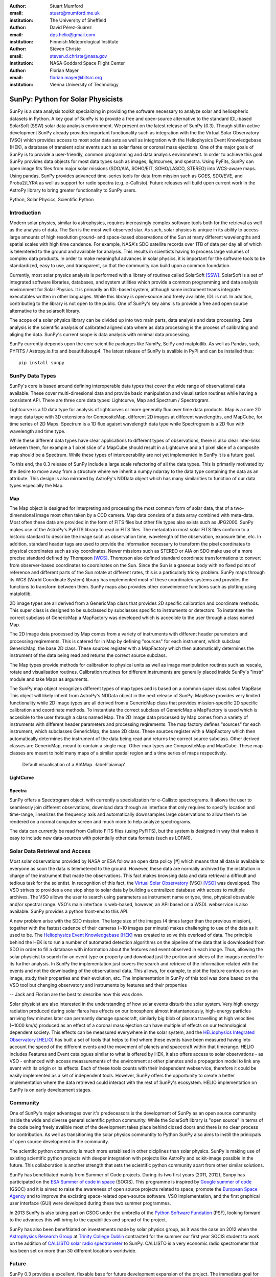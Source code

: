 :author: Stuart Mumford
:email: stuart@mumford.me.uk
:institution: The University of Sheffield

:author: David Pérez-Suárez
:email: dps.helio@gmail.com
:institution: Finnnish Meteorological Institute

:author: Steven Christe
:email: steven.d.christe@nasa.gov
:institution: NASA Goddard Space Flight Center

:author: Florian Mayer
:email: florian.mayer@bitsrc.org
:institution: Vienna University of Technology

----------------------------------
SunPy: Python for Solar Physicists
----------------------------------

.. class:: abstract

SunPy is a data analysis toolkit specializing in providing the software necessary to analyze solar and heliospheric datasets in Python. 
A key goal of SunPy is to provide a free and open-source alternative to the standard IDL-based SolarSoft (SSW) solar data analysis environment. 
We present on the latest release of SunPy (0.3). 
Though still in active development SunPy already provides important functionality such as integration with the the Virtual Solar Observatory (VSO) which provides access to most solar data sets as well as integration with the Heliophysics Event Knowledgebase (HEK), a database of transient solar events such as solar flares or coronal mass ejections. 
One of the major goals of SunPy is to provide a user-friendly, common programming and data analysis environmnent. 
In order to achieve this goal SunPy provides data objects for most data types such as images, lightcurves, and spectra. 
Using PyFits, SunPy can open image fits files from major solar missions (SDO/AIA, SOHO/EIT, SOHO/LASCO, STEREO) into WCS-aware maps. 
Using pandas, SunPy provides advanced time-series tools for data from mission such as GOES, SDO/EVE, and Proba2/LYRA as well as support for radio spectra (e.g. e-Callisto). 
Future releases will build upon current work in the AstroPy library to bring greater functionality to SunPy users.

.. class:: keywords

   Python, Solar Physics, Scientific Python

Introduction
------------

Modern solar physics, similar to astrophysics, requires increasingly complex software tools both for the retrieval as well as the analysis of data. 
The Sun is the most well-observed star. 
As such, solar physics is unique in its ability to access large amounts of high resolution ground- and space-based observations of the Sun at many different wavelengths and spatial scales with high time candence. 
For example, NASA's SDO satellite records over 1TB of data per day all of which is telemtered to the ground and available for analysis. 
This results in scientists having to process large volumes of complex data products. 
In order to make meaningful advances in solar physics, it is important for the software tools to be standardized, easy to use, and transparent, so that the community can build upon a common foundation.

Currently, most solar physics analysis is performed with a library of routines called SolarSoft [SSW]_. 
SolarSoft is a set of integrated software libraries, databases, and system utilities which provide a common programming and data analysis environment for Solar Physics. 
It is primarily an IDL-based system, although some instrument teams integrate executables written in other languages. 
While this library is open-source and freely available, IDL is not. 
In addition, contributing to the library is not open to the public. 
One of SunPy's key aims is to provide a free and open source alternative to the solarsoft library.

The scope of a solar physics library can be divided up into two main parts, data analysis and data processing.
Data analysis is the scientific analysis of calibrated aligned data where as data processing is the process of calibrating and aliging the data. 
SunPy's current scope is data analysis with minimal data processing.

SunPy currently depends upon the core scientific packages like NumPy, SciPy and matplotlib. 
As well as Pandas, suds, PYFITS / Astropy.io.fits and beautifulsoup4.
The latest release of SunPy is avalible in PyPI and can be installed thus:: 
    
    pip install sunpy


SunPy Data Types
----------------

SunPy's core is based around defining interoperable data types that cover the wide range of observational data available. 
These cover multi-dimesional data and provide basic manipulation and visualisation routines while having a consistent API. 
There are three core data types: Lightcurve, Map and Spectrum / Spectrogram.

Lightcurve is a 1D data type for analysis of lightcurves or more generally flux over time data products.
Map is a core 2D image data type with 3D extensions for CompositeMap, different 2D images at different wavelengths, and MapCube, for time series of 2D Maps. 
Spectrum is a 1D flux agaisnt wavelength data type while Spectrogram is a 2D flux with wavelength and time type.

While these different data types have clear applications to different types of observations, there is also clear inter-links between them, for example a 1 pixel slice of a MapCube should result in a Lightcurve and a 1 pixel slice of a composite map should be a Spectrum. 
While these types of interoperability are not yet implemented in SunPy it is a future goal.

To this end, the 0.3 release of SunPy include a large scale refactoring of all the data types. 
This is primarily motivated by the desire to move away from a structure where we inherit a numpy ndarray to the data type containing the data as an attribute. 
This design is also mirrored by AstroPy's NDData object which has many similarities to function of our data types especially the Map.

Map
===

The Map object is designed for interpreting and processing the most common form of solar data, that of a two-dimensional image most often taken by a CCD camera. 
Map data consists of a data array combined with meta-data. 
Most often these data are provided in the form of FITS files but other file types also exists such as JPG2000. 
SunPy makes use of the AstroPy's PyFITS library to read in FITS files. 
The metadata in most solar FITS files conform to a historic standard to describe the image such as observation time, wavelength of the observation, exposure time, etc. 
In addition, standard header tags are used to provide the information necessary to transform the pixel coordinates to physical coordinates such as sky coordinates. 
Newer missions such as STEREO or AIA on SDO make use of a more precise standard defined by Thompson [WCS]_. 
Thompson also defined standard coordinate transformations to convert from observer-based coordinates to coordinates on the Sun. 
Since the Sun is a gaseous body with no fixed points of reference and different parts of the Sun rotate at different rates, this is a particularly tricky problem. 
SunPy maps through its WCS (World Coordinate System) library has implemented most of these coordinates systems and provides the functions to transform between them. 
SunPy maps also provides other conveinience functions such as plotting using matplotlib.

2D image types are all derived from a GenericMap class that provides 2D specific calibration and coordinate methods. 
This super class is designed to be subclassed by subclasses specific to instruments or detectors. 
To instantiate the correct subclass of GenericMap a MapFactory was developed which is accecible to the user through a class named Map.

The 2D image data processed by Map comes from a variety of instruments with different header parameters and processing reqirements. 
This is catered for in Map by defining "sources" for each instrument, which subclass GenericMap, the base 2D class. 
These sources register with a MapFactory which then automatically determines the instrument of the data being read and returns the correct source subclass.

The Map types provide methods for calibration to physical units as well as image manipulation routines such as rescale, rotate and visualisation routines. 
Calibration routines for different instruments are generally placed inside SunPy's "instr" module and take Maps as arguments.

The SunPy map object recognizes different types of map types and is based on a common super class called MapBase. 
This object will likely inherit from AstroPy's NDData object in the next release of SunPy. 
MapBase provides very limited functionality while 2D image types are all derived from a GenericMap class that provides mission-specific 2D specific calibration and coordinate methods. 
To instantiate the correct subclass of GenericMap a MapFactory is used which is accesible to the user through a class named Map. 
The 2D image data processed by Map comes from a variety of instruments with different header parameters and processing reqirements. 
The map factory defines "sources" for each instrument, which subclasses GenericMap, the base 2D class. 
These sources register with a MapFactory which then automatically determines the instrument of the data being read and returns the correct source subclass. 
Other derived classes are GenericMap, meant to contain a single map. 
Other map types are CompositeMap and MapCube. 
These map classes are meant to hold many maps of a similar spatial region and a time series of maps respectively. 

.. figure:: plotting_ex1.png

   Default visualisation of a AIAMap. :label:'aiamap'

LightCurve
==========

Spectra
=======

SunPy offers a Spectrogram object, with currently a specialization for e-Callisto spectrograms. It allows the user to seamlessly join different observations,
download data through an interface that only requires to specify location and time-range, linearizes the frequency axis and automatically downsamples large
observations to allow them to be rendered on a normal computer screen and much more to help analyze spectrograms.

The data can currently be read from Callisto FITS files (using PyFITS), but the system is designed in way that makes it easy to include new data-sources
with potentially other data formats (such as LOFAR).

.. Function, Scope and Organisation of

.. * Map
.. * Spectra
.. * LightCurve
	
Solar Data Retrieval and Access
-------------------------------

Most solar observations provided by NASA or ESA follow an open data policy [#] which means that all data is available to everyone as soon the data is telemetered to the ground. 
However, these data are normally archived by the institution in charge of the instrument that made the observations. 
This fact makes browsing data and data retrieval a difficult and tedious task for the scientist. 
In recognition of this fact, the `Virtual Solar Observatory <http://virtualsolar.org>`_ (VSO) [VSO]_ was developed. 
The VSO strives to provides a one stop shop to solar data by building a centralized database with access to multiple archives. 
The VSO allows the user to search using parameters as instrument name or type, time, physical obsevable and/or spectral range.  
VSO's main interface is web-based, however, an API based on a WSDL webservice is also available. SunPy provides a python front-end to this API. 

A new problem arise with the SDO mission. 
The large size of the images (4 times larger than the previous mission), together with the fastest cadence of their cameras (~10 images per minute) makes challenging to use of the data as it used to be. 
The `Heliophysics Event Knowledgebase <http://www.lmsal.com/hek/>`_ [HEK]_ was created to solve this overload of data. 
The principle behind the HEK is to run a number of automated detection algorithms on the pipeline of the data that is downloaded from SDO in order to fill a database with information about the features and event observed in each image. 
Thus, allowing the solar physicist to search for an event type or property and download just the portion and slices of the images needed for its further analysis. 
In SunPy the implementation just covers the search and retrieve of the information related with the events and not the downloading of the observational data. 
This allows, for example, to plot the feature contours on an image, study their properties and their evolution, etc.
The implementation in SunPy of this tool was done based on the VSO tool but changing observatory and instruments by features and their properties

-- Jack and Florian are the best to describe how this was done.

Solar physicist are also interested in the understanding of how solar events disturb the solar system. 
Very high energy radiation produced during solar flares has effects on our ionosphere almost instantaneously, high-energy particles arriving few minutes later can permantly damage spacecraft, similarly big blob of plasma travelling at high velocities (~1000 km/s) produced as an effect of a coronal mass ejection can have multiple of effects on our technological dependent society. 
This effects can be meassured everywhere in the solar system, and the `HELiophysics Integrated Observatory <http://helio-vo.eu/>`_ [HELIO]_ has built a set of tools that helps to find where these events have been measured having into account the speed of the different events and the movement of planets and spacecraft within that timerange. 
HELIO includes Features and Event catalogues similar to what is offered by HEK, it also offers access to solar observations - as VSO - enhanced with access meassurements of the environment at other planetes and a propagation model to link any event with its origin or its effects. 
Each of these tools counts with their independent webservice, therefore it could be easily implemented as a set of independent tools. 
However, SunPy offers the opportunity to create a better implementation where the data retrieved could interact with the rest of SunPy's ecosystem. 
HELIO implementation on SunPy is on early development stages. 

Community
---------

One of SunPy's major advantages over it's predecessors is the development of SunPy as an open source community inside the wide and diverse general scientific python community. 
While the SolarSoft library is "open source" in terms of the code being freely avalible most of the development takes place behind closed doors and there is no clear process for contribution. 
As well as transitioning the solar physics communtity to Python SunPy also aims to instill the prinicpals of open source development in the community.

The scientifc python community is much more establised in other diciplines than solar physics. 
SunPy is making use of existing scientific python projects with deeper integration with projects like AstroPy and scikit-image possible in the future. 
This collaboration is another strength that sets the scientific python community apart from other similar solutions.

SunPy has benefitiated mainly from Summer of Code projects. 
During its two first years (2011, 2012), Sunpy has participated on the `ESA Summer of code in space <http://sophia.estec.esa.int/socis2012/>`_ (SOCIS). 
This programme is inspired by `Google summer of code <https://developers.google.com/open-source/soc/>`_ (GSOC) and it is aimed to raise the awareness of open source projects related to space, promote the `European Space Agency <http://www.esa.int/>`_ and to improve the excisting space-related open-source software.   VSO implementation, and the first graphical user interface (GUI) were developed during these two summer programmes. 

In 2013 SunPy is also taking part on GSOC under the umbrella of the `Python Software Fundation <http://www.python.org/psf/>`_ (PSF), looking forward to the advances this will bring to the capabilities and spread of the project. 

SunPy has also been benefitiated on investements made by solar physics group, as it was the case on 2012 when the `Astrophysics Research Group <http://physics.tcd.ie/Astrophysics/>`_ at `Trinity College Dublin <http://www.tcd.ie>`_ contracted for the summer our first year SOCIS student to work on the addition of `CALLISTO solar radio spectrometer <http://www.e-callisto.org/>`_ to SunPy. 
CALLISTO is a very economic radio spectrometer that has been set on more than 30 different locations worldwide.

Future
------

SunPy 0.3 provides a excellent, flexable base for future development expansion of the project. The immediate goal for SunPy is 
to develop the project into a flexible package for data analysis and scientific application. While in the long term SunPy aims 
to become the defacto package for all solar physics data processing and analysis. 
To achive this goal it is required that SunPy gains more traction within the solar physics community. This is both to increase 
the user base and to attract new missions and instruments to adopt Python/SunPy for their data processing pipeline.

**??????**

References
----------
.. [VSO] F. Hill, et al. *The Virtual Solar Observatory—A Resource for International Heliophysics Research*,
         Earth Moon and Planets, 104:315-330, April 2009. DOI: 10.1007/s11038-008-9274-7
         
.. [HEK] N. Hurlburt, et al. *Heliophysics Event Knowledgebase for the Solar Dynamics Observatory (SDO) and Beyond*,
         Solar Physics, 275:67-78, January 2012. DOI: 10.1007/s11207-010-9624-2 arXiv:1008.1291
         
.. [HELIO] D. Pérez-Suárez et al. *Studying Sun–Planet Connections Using the Heliophysics Integrated Observatory (HELIO)*
           Solar Physics, 280:603-621, October 2012. DOI: 10.1007/s11207-012-0110-x

.. [WCS] W. T. Thompson, *Coordinate systems for solar image data*, A&A 449, 791–803 (2006)

.. [SSW] S. L. Freeland, B. N. Handy, *Data Analysis with the SolarSoft System*, Solar Physics, v. 182, Issue 2, p. 497-500 (1998)

.. [#] All use of data comming from NASA mission from the Heliophysics Division followes a explicit `copyright and Rules of the Road <http://sdo.gsfc.nasa.gov/data/rules.php>`_.

